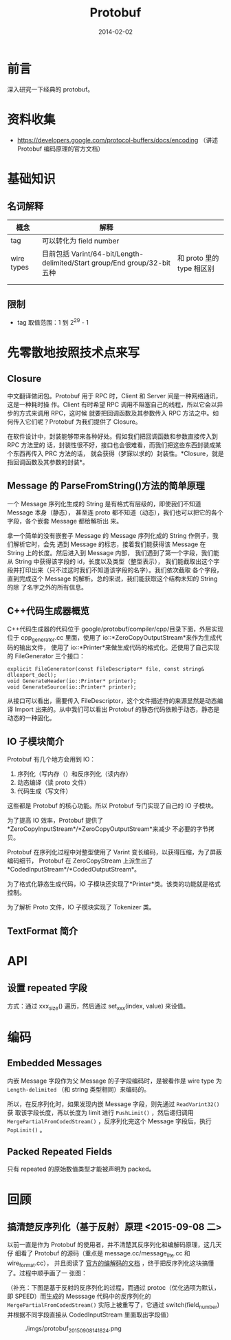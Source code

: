 #+TITLE: Protobuf
#+DATE: 2014-02-02
#+KEYWORDS: C++

* 前言
深入研究一下经典的 protobuf。

* 资料收集
- https://developers.google.com/protocol-buffers/docs/encoding  （讲述
  Protobuf 编码原理的官方文档）

* 基础知识
** 名词解释
| 概念       | 解释                                                                      |                             |
|------------+---------------------------------------------------------------------------+-----------------------------|
| tag        | 可以转化为 field number                                                   |                             |
| wire types | 目前包括 Varint/64-bit/Length-delimited/Start group/End group/32-bit 五种 | 和 proto 里的 type 相区别 |
|            |                                                                           |                             |
|            |                                                                           |                             |

** 限制
- tag 取值范围：1 到 2^29 - 1

* 先零散地按照技术点来写
** Closure
中文翻译做闭包。Protobuf 用于 RPC 时，Client 和 Server 间是一种网络通讯，这是一种耗时操
作。Client 有时希望 RPC 调用不阻塞自己的线程，所以它会以异步的方式来调用 RPC，这时候
就要把回调函数及其参数传入 RPC 方法之中。如何传入它们呢？Protobuf 为我们提供了
Closure。

在软件设计中，封装能够带来各种好处。假如我们把回调函数和参数直接传入到 RPC 方法里的
话，封装性很不好，接口也会很难看，而我们把这些东西封装成某个东西再传入 PRC 方法的话，
就会获得（梦寐以求的）封装性。*Closure，就是指回调函数及其参数的封装*。

** Message 的 ParseFromString()方法的简单原理
一个 Message 序列化生成的 String 是有格式有层级的，即使我们不知道 Message 本身（静态），
甚至连 proto 都不知道（动态），我们也可以把它的各个字段，各个嵌套 Message 都给解析出
来。

拿一个简单的没有嵌套子 Message 的 Message 序列化成的 String 作例子，我们解析它时，会先
遇到 Message 的标志，接着我们能获得该 Message 在 String 上的长度。然后进入到 Message 内部，
我们遇到了第一个字段，我们能从 String 中获得该字段的 id，长度以及类型（整型表示），
我们能截取出这个字段并打印出来（只不过这时我们不知道该字段的名字）。我们依次截取
各个字段，直到完成这个 Message 的解析。总的来说，我们能获取这个结构未知的 String 的除
了名字之外的所有信息。

** C++代码生成器概览

C++代码生成器的代码位于 google/protobuf/compiler/cpp/目录下面，外层实现位于
cpp_generator.cc 里面，使用了 io::*ZeroCopyOutputStream*来作为生成代码的输出文件，
使用了 io::*Printer*来做生成代码的格式化。还使用了自己实现的 FileGenerator 三个接口：

#+BEGIN_SRC C++
explicit FileGenerator(const FileDescriptor* file, const string& dllexport_decl);
void GenerateHeader(io::Printer* printer);
void GenerateSource(io::Printer* printer);
#+END_SRC

从接口可以看出，需要传入 FileDescriptor，这个文件描述符的来源显然是动态编译 Import
出来的。从中我们可以看出 Protobuf 的静态代码依赖于动态，静态是动态的一种固化。

** IO 子模块简介
Protobuf 有几个地方会用到 IO：
1. 序列化（写内存（）和反序列化（读内存）
2. 动态编译（读 proto 文件）
3. 代码生成（写文件）

这些都是 Protobuf 的核心功能。所以 Protobuf 专门实现了自己的 IO 子模块。

为了提高 IO 效率，Protobuf 提供了*ZeroCopyInputStream*/*ZeroCopyOutputStream*来减少
不必要的字节拷贝。

Protobuf 在序列化过程中对整型使用了 Varint 变长编码，以获得压缩，为了屏蔽编码细节，
Protobuf 在 ZeroCopyStream 上派生出了*CodedInputStream*/*CodedOutputStream*。

为了格式化静态生成代码，IO 子模块还实现了*Printer*类。该类的功能就是格式控制。

为了解析 Proto 文件，IO 子模块实现了 Tokenizer 类。

** TextFormat 简介
* API
** 设置 repeated 字段
方式：通过  xxx_size() 遍历，然后通过 set_xxx(index, value) 来设值。

* 编码
** Embedded Messages
内嵌 Message 字段作为父 Message 的子字段编码时，是被看作是 wire type 为
~Length-delimited~ （和 string 类型相同）来编码的。

所以，在反序列化时，如果发现内嵌 Message 字段，则先通过 ~ReadVarint32()~ 获
取该字段长度，再以长度为 limit 进行 ~PushLimit()~ ，然后递归调用
~MergePartialFromCodedStream()~ ，反序列化完这个 Message 字段后，执行
~PopLimit()~ 。

** Packed Repeated Fields
只有 repeated 的原始数值类型才能被声明为 packed。

* 回顾
** 搞清楚反序列化（基于反射）原理 <2015-09-08 二>
以前一直是作为 Protobuf 的使用者，并不清楚其反序列化和编解码原理，这几天仔
细看了 Protobuf 的源码（重点是 message.cc/message_lite.cc 和 wire_format.cc），
并且阅读了 [[https://developers.google.com/protocol-buffers/docs/encoding][官方的编解码的文档]] ，终于把反序列化这块搞懂了。过程中顺手画了一
张图：

（补充：下图是基于反射的反序列化的过程，而通过 protoc（优化选项为默认，即
SPEED）而生成的 Messsage 代码中的反序列化的 ~MergePartialFromCodedStream()~
实际上被重写了，它通过 switch(field_number) 并根据不同字段直接从
CodedInputStream 里面取出字段值）

#+CAPTION: ./imgs/protobuf_20150908141824.png
[[./imgs/protobuf_20150908141824.png]]
